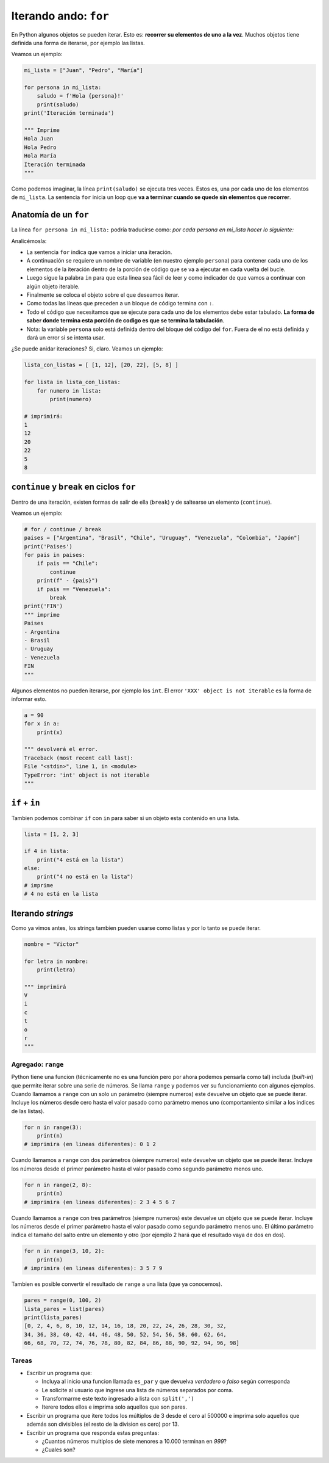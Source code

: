 Iterando ando: ``for``
======================

En Python algunos objetos se pueden iterar. Esto es: **recorrer su
elementos de uno a la vez**. Muchos objetos tiene definida una forma
de iterarse, por ejemplo las listas.  

Veamos un ejemplo:  

.. code-block:: python

    mi_lista = ["Juan", "Pedro", "María"]

    for persona in mi_lista:
        saludo = f'Hola {persona}!'
        print(saludo)
    print('Iteración terminada')

    """ Imprime
    Hola Juan
    Hola Pedro
    Hola María
    Iteración terminada
    """

Como podemos imaginar, la línea ``print(saludo)`` se ejecuta tres veces.  
Estos es, una por cada uno de los elementos de ``mi_lista``.  
La sentencia ``for`` inicia un loop que **va a terminar cuando se quede
sin elementos que recorrer**.  

Anatomía de un ``for``
----------------------

La línea ``for persona in mi_lista:`` podría traducirse como:
*por cada persona en mi_lista hacer lo siguiente:*  

Analicémosla:

*  La sentencia ``for`` indica que vamos a iniciar una iteración.
*  A continuación se requiere un nombre de variable (en nuestro
   ejemplo ``persona``) para contener cada uno de los elementos de la iteración
   dentro de la porción de código que se va a ejecutar en cada vuelta del bucle.
*  Luego sigue la palabra ``in`` para que esta linea sea fácil de leer y como
   indicador de que vamos a continuar con algún objeto iterable.
*  Finalmente se coloca el objeto sobre el que deseamos iterar.
*  Como todas las líneas que preceden a un bloque de código termina con ``:``.
*  Todo el código que necesitamos que se ejecute para cada uno de los elementos
   debe estar tabulado. **La forma de saber donde termina esta porción de
   codigo es que se termina la tabulación**.
*  Nota: la variable ``persona`` solo está definida dentro del bloque del
   código del ``for``. Fuera de el no está definida y dará un error si se
   intenta usar.

¿Se puede anidar iteraciones?  
Si, claro. Veamos un ejemplo:  

.. code-block:: python

    lista_con_listas = [ [1, 12], [20, 22], [5, 8] ]

    for lista in lista_con_listas:
        for numero in lista:
            print(numero) 

    # imprimirá:
    1
    12
    20
    22
    5
    8

``continue`` y ``break`` en ciclos ``for``
------------------------------------------

Dentro de una iteración, existen formas de salir de
ella (``break``) y de saltearse un elemento (``continue``).  

Veamos un ejemplo:

.. code-block:: python

    # for / continue / break
    paises = ["Argentina", "Brasil", "Chile", "Uruguay", "Venezuela", "Colombia", "Japón"]
    print('Paises')
    for pais in paises:
        if pais == "Chile":
            continue
        print(f" - {pais}")
        if pais == "Venezuela":
            break
    print('FIN')
    """ imprime
    Paises
    - Argentina
    - Brasil
    - Uruguay
    - Venezuela
    FIN
    """    

Algunos elementos no pueden iterarse, por ejemplo los ``int``.  
El error ``'XXX' object is not iterable`` es la forma de informar esto.  

.. code-block:: python

    a = 90
    for x in a:
        print(x)
    
    """ devolverá el error.
    Traceback (most recent call last):
    File "<stdin>", line 1, in <module>
    TypeError: 'int' object is not iterable
    """

``if`` + ``in``
---------------

Tambien podemos combinar ``if`` con ``in`` para saber si un objeto
esta contenido en una lista. 

.. code-block:: python

    lista = [1, 2, 3]

    if 4 in lista:
        print("4 está en la lista")
    else:
        print("4 no está en la lista")
    # imprime
    # 4 no está en la lista

Iterando *strings*
------------------

Como ya vimos antes, los strings tambien pueden usarse como
listas y por lo tanto se puede iterar.  

.. code-block:: python

    nombre = "Victor"

    for letra in nombre:
        print(letra)
    
    """ imprimirá
    V
    i
    c
    t
    o
    r
    """

Agregado: ``range``
~~~~~~~~~~~~~~~~~~~

Python tiene una funcion (técnicamente no es una función pero
por ahora podemos pensarla como tal) includa (*built-in*) que
permite iterar sobre una serie de números. Se llama ``range``
y podemos ver su funcionamiento con algunos ejemplos.  
Cuando llamamos a ``range`` con un solo un parámetro (siempre numeros)
este devuelve un objeto que se puede iterar. Incluye los números
desde cero hasta el valor pasado como parámetro menos uno
(comportamiento similar a los indices de las listas).  

.. code-block:: python

    for n in range(3):
        print(n)
    # imprimira (en lineas diferentes): 0 1 2

Cuando llamamos a ``range`` con dos parámetros (siempre numeros)
este devuelve un objeto que se puede iterar. Incluye los números
desde el primer parámetro hasta el valor pasado como segundo
parámetro menos uno.  

.. code-block:: python

    for n in range(2, 8):
        print(n)
    # imprimira (en lineas diferentes): 2 3 4 5 6 7

Cuando llamamos a ``range`` con tres parámetros (siempre numeros)
este devuelve un objeto que se puede iterar. Incluye los números
desde el primer parámetro hasta el valor pasado como segundo
parámetro menos uno. El último parámetro indica el tamaño del
salto entre un elemento y otro (por ejemṕlo 2 hará que el
resultado vaya de dos en dos).  

.. code-block:: python

    for n in range(3, 10, 2):
        print(n)
    # imprimira (en lineas diferentes): 3 5 7 9

Tambien es posible convertir el resultado de ``range`` a una lista
(que ya conocemos).  

.. code-block:: python

    pares = range(0, 100, 2)
    lista_pares = list(pares)
    print(lista_pares)
    [0, 2, 4, 6, 8, 10, 12, 14, 16, 18, 20, 22, 24, 26, 28, 30, 32,
    34, 36, 38, 40, 42, 44, 46, 48, 50, 52, 54, 56, 58, 60, 62, 64,
    66, 68, 70, 72, 74, 76, 78, 80, 82, 84, 86, 88, 90, 92, 94, 96, 98]

Tareas
~~~~~~

*  Escribir un programa que:

   *  Incluya al inicio una funcion llamada ``es_par`` y que devuelva
      *verdadero* o *falso* según corresponda
   *  Le solicite al usuario que ingrese una lista de números separados por coma.
   *  Transformarme este texto ingresado a lista con ``split(',')``
   *  Iterere todos ellos e imprima solo aquellos que son pares.

*  Escribir un programa que itere todos los múltiplos de 3 desde el cero
   al 500000 e imprima solo aquellos que además son divisibles (el resto
   de la division es cero) por 13.

*  Escribir un programa que responda estas preguntas:

   *  ¿Cuantos números multiplos de siete menores a 10.000 terminan en *999*?
   *  ¿Cuales son?
